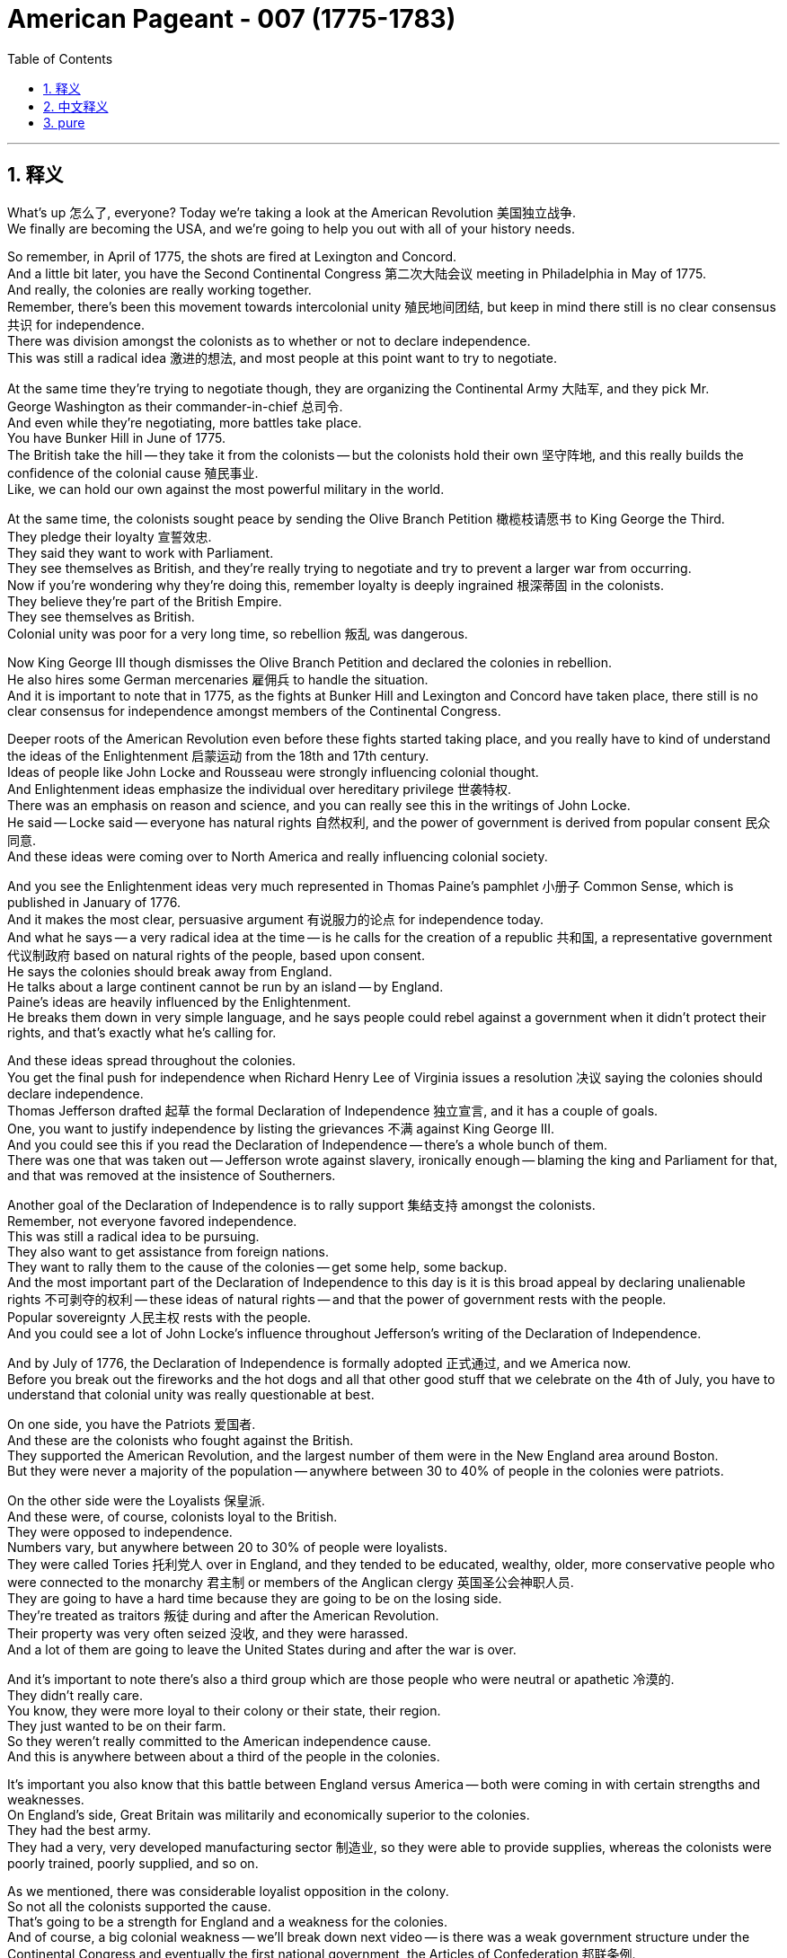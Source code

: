 
= American Pageant - 007 (1775-1783)
:toc: left
:toclevels: 3
:sectnums:
:stylesheet: ../../myAdocCss.css

'''

== 释义

What's up 怎么了, everyone? Today we're taking a look at the American Revolution 美国独立战争. + 
 We finally are becoming the USA, and we're going to help you out with all of your history needs. + 


So remember, in April of 1775, the shots are fired at Lexington and Concord. + 
 And a little bit later, you have the Second Continental Congress 第二次大陆会议 meeting in Philadelphia in May of 1775. + 
 And really, the colonies are really working together. + 
 Remember, there's been this movement towards intercolonial unity 殖民地间团结, but keep in mind there still is no clear consensus 共识 for independence. + 
 There was division amongst the colonists as to whether or not to declare independence. + 
 This was still a radical idea 激进的想法, and most people at this point want to try to negotiate. + 


At the same time they're trying to negotiate though, they are organizing the Continental Army 大陆军, and they pick Mr. + 
 George Washington as their commander-in-chief 总司令. + 
 And even while they're negotiating, more battles take place. + 
 You have Bunker Hill in June of 1775. + 
 The British take the hill -- they take it from the colonists -- but the colonists hold their own 坚守阵地, and this really builds the confidence of the colonial cause 殖民事业. + 
 Like, we can hold our own against the most powerful military in the world. + 


At the same time, the colonists sought peace by sending the Olive Branch Petition 橄榄枝请愿书 to King George the Third. + 
 They pledge their loyalty 宣誓效忠. + 
 They said they want to work with Parliament. + 
 They see themselves as British, and they're really trying to negotiate and try to prevent a larger war from occurring. + 
 Now if you're wondering why they're doing this, remember loyalty is deeply ingrained 根深蒂固 in the colonists. + 
 They believe they're part of the British Empire. + 
 They see themselves as British. + 
 Colonial unity was poor for a very long time, so rebellion 叛乱 was dangerous. + 


Now King George III though dismisses the Olive Branch Petition and declared the colonies in rebellion. + 
 He also hires some German mercenaries 雇佣兵 to handle the situation. + 
 And it is important to note that in 1775, as the fights at Bunker Hill and Lexington and Concord have taken place, there still is no clear consensus for independence amongst members of the Continental Congress. + 


Deeper roots of the American Revolution even before these fights started taking place, and you really have to kind of understand the ideas of the Enlightenment 启蒙运动 from the 18th and 17th century. + 
 Ideas of people like John Locke and Rousseau were strongly influencing colonial thought. + 
 And Enlightenment ideas emphasize the individual over hereditary privilege 世袭特权. + 
 There was an emphasis on reason and science, and you can really see this in the writings of John Locke. + 
 He said -- Locke said -- everyone has natural rights 自然权利, and the power of government is derived from popular consent 民众同意. + 
 And these ideas were coming over to North America and really influencing colonial society. + 


And you see the Enlightenment ideas very much represented in Thomas Paine's pamphlet 小册子 Common Sense, which is published in January of 1776. + 
 And it makes the most clear, persuasive argument 有说服力的论点 for independence today. + 
 And what he says -- a very radical idea at the time -- is he calls for the creation of a republic 共和国, a representative government 代议制政府 based on natural rights of the people, based upon consent. + 
 He says the colonies should break away from England. + 
 He talks about a large continent cannot be run by an island -- by England. + 
 Paine's ideas are heavily influenced by the Enlightenment. + 
 He breaks them down in very simple language, and he says people could rebel against a government when it didn't protect their rights, and that's exactly what he's calling for. + 


And these ideas spread throughout the colonies. + 
 You get the final push for independence when Richard Henry Lee of Virginia issues a resolution 决议 saying the colonies should declare independence. + 
 Thomas Jefferson drafted 起草 the formal Declaration of Independence 独立宣言, and it has a couple of goals. + 
 One, you want to justify independence by listing the grievances 不满 against King George III. + 
 And you could see this if you read the Declaration of Independence -- there's a whole bunch of them. + 
 There was one that was taken out -- Jefferson wrote against slavery, ironically enough -- blaming the king and Parliament for that, and that was removed at the insistence of Southerners. + 


Another goal of the Declaration of Independence is to rally support 集结支持 amongst the colonists. + 
 Remember, not everyone favored independence. + 
 This was still a radical idea to be pursuing. + 
 They also want to get assistance from foreign nations. + 
 They want to rally them to the cause of the colonies -- get some help, some backup. + 
 And the most important part of the Declaration of Independence to this day is it is this broad appeal by declaring unalienable rights 不可剥夺的权利 -- these ideas of natural rights -- and that the power of government rests with the people. + 
 Popular sovereignty 人民主权 rests with the people. + 
 And you could see a lot of John Locke's influence throughout Jefferson's writing of the Declaration of Independence. + 


And by July of 1776, the Declaration of Independence is formally adopted 正式通过, and we America now. + 
 Before you break out the fireworks and the hot dogs and all that other good stuff that we celebrate on the 4th of July, you have to understand that colonial unity was really questionable at best. + 


On one side, you have the Patriots 爱国者. + 
 And these are the colonists who fought against the British. + 
 They supported the American Revolution, and the largest number of them were in the New England area around Boston. + 
 But they were never a majority of the population -- anywhere between 30 to 40% of people in the colonies were patriots. + 


On the other side were the Loyalists 保皇派. + 
 And these were, of course, colonists loyal to the British. + 
 They were opposed to independence. + 
 Numbers vary, but anywhere between 20 to 30% of people were loyalists. + 
 They were called Tories 托利党人 over in England, and they tended to be educated, wealthy, older, more conservative people who were connected to the monarchy 君主制 or members of the Anglican clergy 英国圣公会神职人员. + 
 They are going to have a hard time because they are going to be on the losing side. + 
 They're treated as traitors 叛徒 during and after the American Revolution. + 
 Their property was very often seized 没收, and they were harassed. + 
 And a lot of them are going to leave the United States during and after the war is over. + 


And it's important to note there's also a third group which are those people who were neutral or apathetic 冷漠的. + 
 They didn't really care. + 
 You know, they were more loyal to their colony or their state, their region. + 
 They just wanted to be on their farm. + 
 So they weren't really committed to the American independence cause. + 
 And this is anywhere between about a third of the people in the colonies. + 


It's important you also know that this battle between England versus America -- both were coming in with certain strengths and weaknesses. + 
 On England's side, Great Britain was militarily and economically superior to the colonies. + 
 They had the best army. + 
 They had a very, very developed manufacturing sector 制造业, so they were able to provide supplies, whereas the colonists were poorly trained, poorly supplied, and so on. + 


As we mentioned, there was considerable loyalist opposition in the colony. + 
 So not all the colonists supported the cause. + 
 That's going to be a strength for England and a weakness for the colonies. + 
 And of course, a big colonial weakness -- we'll break down next video -- is there was a weak government structure under the Continental Congress and eventually the first national government, the Articles of Confederation 邦联条例. + 
 You know, the government couldn't really get the economy going. + 
 They printed paper money which was worthless. + 
 So colonies are going to have a rough time. + 


In spite of this rough time, the colonies are going to have certain strengths. + 
 They had, of course, greater familiarity with the land 更熟悉地形. + 
 They're fighting on their home turf 主场. + 
 They had home field advantage 主场优势. + 
 They're fighting a defensive war 防御战, meaning all they have to do is not lose, and they would win the war. + 
 And they're going to use tactics such as guerilla warfare 游击战 where they're going to kind of attack when appropriate and engage in battles that are favorable to them. + 


They're going to have resilient military and political leadership 坚韧的军事和政治领导. + 
 They're fighting for a cause that they believe in. + 
 And you're going to see great leaders like George Washington, especially as he rallies the troops 集结部队 at Valley Forge during a low moment in the war. + 
 And it's important to not underestimate the ideological commitment 意识形态承诺. + 
 They're fighting once again for a purpose, whereas England's fighting to keep colonies that don't want to be with them. + 
 It doesn't really have as much passion attached to it. + 


And another big strength for the colonies is the eventual support from European allies 欧洲盟友, especially France following the Battle of Saratoga. + 
 Make sure you know that, which leads us to our next point -- why did France help out the colonists?

One factor was France hoped to regain its power in North America and Europe. + 
 And if you recall, they suffered a bad defeat in the Seven Years' War -- the French and Indian War -- where they lost all their territory in North America. + 
 So they want some payback 报复 against England. + 


But there's other reasons for France to support the colonists. + 
 If England is removed from the 13 colonies, this would mean an end of British mercantile policies 重商主义政策 like the Navigation Acts 航海条例 that said the colonies could only trade certain goods to England. + 
 And therefore, France would be able to freely trade with the colony. + 
 So there was an economic motive. + 


And some elements of French society were caught up in the idealism 理想主义 and the Enlightenment ideas. + 
 They want to support this revolutionary movement. + 
 Ben Franklin goes over to France -- you could see him getting his bald head tickled there in that painting -- to help negotiate the treaty. + 
 And France was actually giving the colonists secret aid prior to 1778, but nothing formal -- no formal alliance 正式联盟 until following the Battle of Saratoga. + 
 Once the colonists win that battle in 1778, France and America sign a treaty, and this provides the colonists with money, weapons, naval support 海军支持 -- which is hugely important because now they can have a navy on their side -- and soldiers. + 
 And really key to the American victory is going to be French assistance. + 


There are a lot of battles of the American Revolution. + 
 You don't need to be experts on them, but a quick rundown 快速概述 of some of the key ones: Lexington and Concord -- opening shots; Bunker Hill -- they technically lose -- the colonists lose -- but it kind of is a morale boost 士气提升. + 
 Hey, perhaps we can actually hold our own. + 


It's important to understand from 1775 to 1777, things are bad for the Patriot cause. + 
 The British are occupying New York. + 
 They're occupying Philadelphia. + 
 Things aren't going too swell. + 
 You do get another victory where Washington famously crosses the Delaware River and captures the German mercenary troops at the Battle of Trenton, followed up a week later by the Battle of Princeton -- another morale boost. + 
 Hey, we're getting a win. + 
 That's always key. + 


Battle of Saratoga -- the British surrender to the Americans, and this brings in French assistance. + 
 France joins the war on the side of the Americans. + 
 You might want to know that following this period, later on England focused their war effort on the southern colonies. + 
 And the reason for that is there's a lot of loyalists in that region, and there's a high slave population. + 
 So therefore, they're hoping that would work to their advantage -- perhaps cause tension within the colonies and disrupt their ability to fight the war. + 


And make sure you know about the Battle of Yorktown, which is the final major battle in October of 1781, when General Cornwallis surrenders to the Americans and the French troops. + 
 The French military plays a key role at Yorktown. + 
 They blockaded the sea 海上封锁 -- you could see that on the map -- and George Washington gets the victory along with his French homies. + 


Which leads us to the Treaty of Paris of 1783. + 
 And the Treaty of Paris is negotiated by Benjamin Franklin, John Adams, and John Jay. + 
 They headed to Paris to negotiate an end to the war. + 
 They never finish that painting -- fun story right there. + 
 And the Treaty of Paris, when it is all said and done and signed, does a couple of things. + 


One, England recognized the United States' independence. + 
 We are free. + 
 The boundary of the US would extend to the Mississippi River. + 
 You could see our before and after. + 
 We would go all the way up to the lakes. + 
 So England's still going to control Canada, and Spain will control Florida and the territory west of the Mississippi River. + 


The Americans do agree to do some things. + 
 They must respect the rights of the loyalists -- so property rights 财产权 and things like that. + 
 Debt should be repaid to not only the loyalists but also to British creditors 债权人. + 
 And following the war, there will be some conflicts in these different areas. + 


A question you often times see on the AP exam is the impacts of the American Revolution. + 
 So important to know why it started and then what are the outcomes. + 
 And one of the big impacts is going to be greater political democracy 政治民主 in the new state and national governments. + 
 You know, many state constitutions abolished many old European laws and traditions. + 
 And one example of this can be seen the restrictions on allowing titles of nobility 贵族头衔 to be granted in many state constitutions. + 


There's different ideas of what republicanism 共和主义 would mean -- how much or how democratic would this new nation be? There was increases in democracy, but there were limits to it. + 
 Many states eliminated property requirements 财产要求 from voting. + 
 So for example, the big one is Pennsylvania. + 
 They had a unicameral legislature 一院制立法机构 where most white men could vote and there was no governor. + 
 But not all states did this. + 


In spite of this democratization 民主化, it's important to note the colonial elite remained in power. + 
 Other states restricted political involvement -- meaning you had to own property in order to be eligible to vote 有投票资格. + 
 Most states did not have full democracy. + 
 It was not extended to African-Americans, women, Native Americans unfortunately. + 
 And so one of the things you're going to see throughout American history is this movement towards greater democratic participation. + 


The American Revolution inspired revolutions in France, Haiti, and in Latin America. + 
 And you're going to see revolutions take place, and very often they're going to be inspired by the words found in the Declaration of Independence. + 


Social impacts of the American Revolution -- you're really going to see this in the realm of women. + 
 They play a significant role. + 
 They maintained farms and businesses while the men were away fighting the war. + 
 Many women served as nurses and cooks following the Continental Army around. + 
 And even before the war, we saw the importance of women in the economic boycotts 经济抵制 with the Daughters of Liberty with the spinning bees 纺织集会. + 
 There's even one Massachusetts woman who dressed in men's clothing and served in the Army for 17 months. + 


Now as a result of these contributions, women began to demand greater rights. + 
 One important figure is Abigail Adams -- wifey of John Adams. + 
 She reminded her husband to "remember the ladies," and she called for greater rights for women as a result of women's experiences in the movement for independence and the formation of a new republic. + 


There was this ideal of Republican Motherhood 共和母亲主义 which called on women to teach republican values within the family. + 
 So women played a very important role in the new republic of raising the children of the home to be good citizens in this new nation. + 
 In spite of some of these changes, it's important to note women were still treated as second-class citizens 二等公民. + 
 Women were not able to vote. + 
 Married women could not own property or sign contracts. + 
 And there were numerous restrictions on the rights of women. + 


During the war, Native Americans often times fought on the side of the British. + 
 And the big reason for this is the British limited colonial settlement. + 
 Remember the Proclamation Line of 1763 -- you could see on the map -- had restricted the movement of white settlers into Native American land. + 
 So many Native Americans sided with the British. + 
 So when the war was over, this was a huge defeat for Native Americans because now white settlers were unchecked into Native American land. + 


Siding with the British wasn't always the case. + 
 For example, the Iroquois Confederation 易洛魁联盟 was divided over the issue. + 
 They tried to stay neutral in the beginning of the war, and then some tribes fought for the colonists and many others fought for the British. + 
 But for Native Americans, it's important to keep in mind their land is now opened up to the United States all the way to the Mississippi River. + 


The American Revolution had a lot of impacts on the African-American community. + 
 African-Americans eventually were allowed to fight in the Continental Army. + 
 And there were many African-Americans who fought for the revolutionary cause. + 
 But there were also African-Americans who fought for the British. + 
 The British royal governor of Virginia, Lord Dunmore, promised freedom to any slave who fought for the British against the colonists. + 
 Unfortunately for those individuals, the British lose, so that freedom was not granted. + 


Following the American Revolution, there was gradual emancipation 逐步解放 in the northern and middle states. + 
 You know, for many, there was a growing awareness of inequalities in societies -- the hypocrisy of "all men are created equal" and the fact that slavery was not economically profitable in those regions. + 
 All of those things lead to states in the North and the middle granting emancipation. + 
 You could see this on the map -- the years emancipation takes place -- and really famously with the Pennsylvania gradual emancipation law of 1780. + 
 This law said no more slaves could come into the state, and children born to slave parents would be considered free. + 
 So you're going to get the gradual disappearance of slavery in the North. + 


And the South -- in spite of slavery slowly kind of dying out in the middle states and the northern states, later on slavery will expand in the South and in the adjacent western lands. + 
 And what's going to happen is you're going to get distinct regional identities 鲜明地区特征 develop between the North and the South -- one slave, one free. + 
 This will, of course, create distinct regional attitudes towards slavery. + 
 Each area -- the North and the South and the West -- will have distinct regional identities, and this will ultimately lead into problems later on. + 


And as we will see in our next video, slavery will be protected in the Constitution. + 
 So even though it will end in some places, it will very much be a part of the fabric of American life. + 


That's going to do it for today. + 
 Hopefully you learned a whole lot, and if you did, click like on the video, tell your friends about the channel, and if you have any questions, post them in the comment section. + 
 Until next time, have a beautiful day. + 
 Peace!


'''

== 中文释义

大家好！今天我们来了解一下美国独立战争。我们终于要成为美利坚合众国了，我们将帮助你们满足所有的历史学习需求。

记住，1775年4月，列克星敦和康科德响起了枪声。不久之后，第二次大陆会议于1775年5月在费城召开。实际上，各个殖民地都在真正地合作。记住，一直存在着一种走向殖民地间团结的运动，但要记住，对于独立仍然没有明确的共识。殖民者在是否宣布独立的问题上存在分歧。这在当时仍然是一个激进的想法，大多数人此时都想尝试谈判。

然而，在他们试图谈判的同时，他们也在组建大陆军，并挑选乔治·华盛顿先生为总司令。即使在他们谈判时，更多的战斗也发生了。1775年6月发生了邦克山战役。英国人占领了山头——他们从殖民者手中夺取了它——但殖民者坚持了下来，这极大地增强了殖民事业的信心。就像，我们可以对抗世界上最强大的军队。

与此同时，殖民者通过向乔治三世国王发送橄榄枝请愿书寻求和平。他们宣誓效忠。他们说他们想与议会合作。他们认为自己是英国人，并且他们真的在努力谈判，试图阻止更大规模的战争发生。如果你想知道他们为什么这样做，记住忠诚深深地扎根于殖民者心中。他们相信自己是大英帝国的一部分。他们认为自己是英国人。殖民地间的团结在很长一段时间内都很差，所以叛乱是危险的。

然而，乔治三世国王驳回了橄榄枝请愿书，并宣布殖民地处于叛乱状态。他还雇佣了一些德国雇佣兵来处理局势。重要的是要注意，在1775年，当邦克山、列克星敦和康科德的战斗发生时，大陆会议的成员之间仍然没有明确的独立共识。

甚至在这些战斗开始之前，美国独立战争就有着更深的根源，你真的需要理解18世纪和17世纪启蒙运动的思想。约翰·洛克和卢梭等人的思想强烈影响着殖民地的思想。启蒙思想强调个人而非世袭特权。它强调理性和科学，你可以在约翰·洛克的著作中清楚地看到这一点。洛克说——洛克说——每个人都拥有自然权利，政府的权力来源于人民的同意。这些思想传到了北美，并真正影响了殖民地社会。

你可以在托马斯·潘恩于1776年1月出版的小册子《常识》中看到启蒙思想的充分体现。它为今天的独立提出了最清晰、最有说服力的论证。他所说的是——在当时一个非常激进的想法——他呼吁建立一个共和国，一个基于人民自然权利、基于人民同意的代议制政府。他说殖民地应该脱离英国。他谈到一个庞大的大陆不能由一个岛屿——英国——来统治。潘恩的思想深受启蒙运动的影响。他用非常简单的语言来阐述这些思想，他说当政府不保护人民的权利时，人民可以反抗政府，这正是他所呼吁的。

这些思想在整个殖民地传播开来。当弗吉尼亚的理查德·亨利·李提出一项决议，说殖民地应该宣布独立时，你得到了争取独立的最后推动力。托马斯·杰斐逊起草了正式的《独立宣言》，它有两个目标。第一，它想通过列举对乔治三世国王的控诉来证明独立的合理性。如果你阅读《独立宣言》，你会看到这一点——有很多控诉。有一条被删掉了——具有讽刺意味的是，杰斐逊写了反对奴隶制的内容——指责国王和议会对此负责，但应南方人的坚持，这条被删掉了。

《独立宣言》的另一个目标是争取殖民者之间的支持。记住，并非所有人都赞成独立。追求独立仍然是一个激进的想法。他们还想获得外国的援助。他们想争取他们支持殖民地的事业——获得一些帮助，一些后援。而《独立宣言》至今最重要的部分是，它通过宣布不可剥夺的权利——这些自然权利的思想——以及政府的权力在于人民这一观点，进行了广泛的呼吁。人民拥有主权。你可以在杰斐逊撰写《独立宣言》的过程中看到约翰·洛克的许多影响。

到1776年7月，《独立宣言》正式通过，我们现在是美国了。在你燃放烟花、吃热狗以及庆祝7月4日的所有其他好东西之前，你必须明白，殖民地间的团结充其量也令人怀疑。

一方面，你们有爱国者。这些人是反抗英国人的殖民者。他们支持美国独立战争，其中人数最多的是波士顿周围的新英格兰地区。但他们从未占人口的大多数——殖民地人口中只有30%到40%是爱国者。

另一方面是效忠派。这些人当然是效忠英国的殖民者。他们反对独立。数字各不相同，但大约有20%到30%的人是效忠派。在英国，他们被称为托利党人，他们往往是受过教育、富有、年长、更保守的人，他们与王室有联系，或者是英国国教神职人员的成员。他们将面临艰难的时期，因为他们将站在失败的一方。在美国独立战争期间和之后，他们被视为叛徒。他们的财产经常被没收，他们受到骚扰。许多人将在战争期间和结束后离开美国。

重要的是要注意，还有第三个群体，即那些中立或冷漠的人。他们并不真正关心。你知道，他们更忠于他们的殖民地或州，他们的地区。他们只想待在他们的农场里。所以他们并没有真正致力于美国的独立事业。这大约占殖民地人口的三分之一。

你们还需要知道，英国与美国之间的这场战争——双方都有各自的优势和劣势。在英国方面，大不列颠在军事和经济上都优于殖民地。他们拥有最好的军队。他们拥有非常非常发达的制造业，所以他们能够提供补给，而殖民者训练不足，补给不足等等。

正如我们提到的，殖民地内部存在相当大的效忠派反对势力。所以并非所有殖民者都支持独立事业。这对英国来说是一个优势，对殖民地来说则是一个劣势。当然，殖民地的一个主要劣势——我们将在下一个视频中详细介绍——是在大陆会议以及最终的第一个国家政府，即邦联条例下，政府结构薄弱。你知道，政府无法真正推动经济发展。他们印制的纸币一文不值。所以殖民地将面临艰难的时期。

尽管面临着这段艰难的时期，殖民地仍然拥有某些优势。当然，他们更熟悉这片土地。他们是在自己的家园作战。他们拥有主场优势。他们打的是一场防御战，这意味着他们只需要不输，他们就能赢得战争。他们将使用游击战等策略，在适当的时候发动袭击，并参与对他们有利的战斗。

他们将拥有坚韧的军事和政治领导。他们为他们所信仰的事业而战。你们将看到像乔治·华盛顿这样的伟大领导人，尤其是在战争低谷时期，他在福吉谷集结军队时。而且，不要低估意识形态的承诺是很重要的。他们再次为目标而战，而英国则为保留不愿与他们在一起的殖民地而战。这并没有那么多的激情。

殖民地的另一个巨大优势是最终得到了欧洲盟友的支持，尤其是在萨拉托加战役之后得到了法国的支持。确保你们知道这一点，这引出了我们的下一个问题——为什么法国帮助殖民者？

一个因素是法国希望重获其在北美和欧洲的权力。如果你还记得，他们在七年战争——法国-印第安战争——中遭受了惨重的失败，失去了在北美的所有领土。所以他们想报复英国。

但法国支持殖民者还有其他原因。如果英国被逐出13个殖民地，这将意味着英国的重商主义政策，如《航海法案》（规定殖民地只能向英国出口某些商品）的终结。因此，法国将能够自由地与殖民地进行贸易。所以存在经济动机。

法国社会的一些人士也受到了理想主义和启蒙思想的影响。他们想支持这场革命运动。本杰明·富兰克林前往法国——你们可以在那幅画中看到他的光头被挠痒痒——以帮助谈判条约。法国实际上在1778年之前就秘密援助殖民者，但没有任何正式的——在萨拉托加战役之后才没有正式的联盟。一旦殖民者在1778年赢得那场战役，法国和美国就签署了一项条约，这为殖民者提供了金钱、武器、海军支持——这非常重要，因为现在他们可以拥有自己的海军——和士兵。法国的援助将是美国胜利的关键。

美国独立战争有很多战役。你们不需要成为专家，但快速回顾一下一些关键战役：列克星敦和康科德——第一枪；邦克山——他们技术上输了——殖民者输了——但这在某种程度上鼓舞了士气。嘿，也许我们真的能坚持住。

重要的是要理解，从1775年到1777年，对于爱国者事业来说，情况很糟糕。英国人占领了纽约。他们占领了费城。事情进展不顺利。你们确实取得了另一次胜利，华盛顿在那次著名的行动中横渡特拉华河，并在特伦顿战役中俘虏了德国雇佣军，一周后又取得了普林斯顿战役的胜利——又一次鼓舞了士气。嘿，我们赢了。这总是关键。

萨拉托加战役——英国人向美国人投降，这带来了法国的援助。法国加入了美国一方的战争。你们可能想知道，在此之后，英国后来将其战争努力集中在南方殖民地。原因是该地区有很多效忠派，而且奴隶人口众多。因此，他们希望这能对他们有利——也许会在殖民地内部造成紧张局势，并破坏他们进行战争的能力。

确保你们了解约克镇战役，这是1781年10月的最后一场主要战役，康沃利斯将军在那里向美国和法国军队投降。法国军队在约克镇发挥了关键作用。他们封锁了海上——你们可以在地图上看到——乔治·华盛顿和他的法国朋友们一起取得了胜利。

这导致了1783年的《巴黎条约》。《巴黎条约》由本杰明·富兰克林、约翰·亚当斯和约翰·杰伊谈判达成。他们前往巴黎谈判结束战争。他们从未完成那幅画——有趣的故事。而《巴黎条约》最终签署后，达成了一些事项。

首先，英国承认美国的独立。我们自由了。美国的边界将延伸到密西西比河。你们可以看到我们之前和之后的情况。我们将一直延伸到五大湖地区。所以英国仍然控制加拿大，西班牙将控制佛罗里达和密西西比河以西的地区。

美国人同意做一些事情。他们必须尊重效忠派的权利——比如财产权等等。不仅要偿还效忠派的债务，还要偿还英国债权人的债务。战争结束后，这些不同地区将出现一些冲突。

你们经常在AP考试中看到的一个问题是美国独立战争的影响。所以重要的是要知道它为什么开始，以及结果是什么。其中一个重大影响是新的州和国家政府中更大的政治民主。你们知道，许多州宪法废除了许多旧的欧洲法律和传统。这方面的一个例子可以在许多州宪法中限制授予贵族头衔的规定中看到。

对于共和主义的含义有不同的看法——这个新国家会有多少或多民主？民主有所增加，但也有局限性。许多州取消了投票的财产要求。例如，宾夕法尼亚州就是一个重要的例子。他们有一个一院制立法机构，大多数白人男性都可以投票，而且没有州长。但并非所有州都这样做。

尽管出现了这种民主化，但重要的是要注意，殖民地的精英仍然掌握着权力。其他州限制了政治参与——这意味着你必须拥有财产才有资格投票。大多数州没有完全的民主。不幸的是，民主没有扩展到非裔美国人、妇女和美洲原住民。因此，你们将在整个美国历史上看到这种争取更大民主参与的运动。

美国独立战争激发了法国、海地和拉丁美洲的革命。你们将看到革命发生，而且它们往往受到《独立宣言》中文字的启发。

美国独立战争的社会影响——你们将在妇女领域真正看到这一点。她们发挥了重要作用。当男人们外出打仗时，她们维持着农场和生意。许多妇女在大陆军周围担任护士和厨师。甚至在战争之前，我们就看到了妇女在经济抵制中的重要性，自由之女的纺织聚会就是证明。甚至有一位马萨诸塞州的妇女穿着男人的衣服在军队服役了17个月。

由于这些贡献，妇女开始要求更多的权利。一位重要人物是阿比盖尔·亚当斯——约翰·亚当斯的妻子。她提醒她的丈夫“记住女士们”，并由于妇女在争取独立和建立新共和国的运动中的经历，她呼吁给予妇女更多的权利。

有一种“共和母亲”的理想，呼吁妇女在家庭内部教授共和主义价值观。因此，妇女在新共和国中发挥了非常重要的作用，她们抚养家中的孩子成为这个新国家的优秀公民。尽管发生了一些变化，但重要的是要注意，妇女仍然被视为二等公民。妇女没有投票权。已婚妇女不能拥有财产或签署合同。对妇女的权利有许多限制。

战争期间，美洲原住民常常站在英国一边作战。主要原因是英国限制了殖民地的扩张。记住1763年的公告线——你们可以在地图上看到——它限制了白人定居者进入美洲原住民的土地。所以许多美洲原住民站在英国一边。因此，当战争结束后，这对美洲原住民来说是一场巨大的失败，因为现在白人定居者可以不受限制地进入美洲原住民的土地。

站在英国一边并非总是如此。例如，易洛魁联盟在这个问题上存在分歧。战争初期他们试图保持中立，然后一些部落为殖民者而战，许多其他部落为英国人而战。但对于美洲原住民来说，重要的是要记住他们的土地现在向美国开放，一直延伸到密西西比河。

美国独立战争对非裔美国人社区产生了许多影响。非裔美国人最终被允许在大陆军中作战。许多非裔美国人为革命事业而战。但也有一些非裔美国人为英国人而战。弗吉尼亚的英国皇家总督邓莫尔勋爵承诺，任何为英国人对抗殖民者作战的奴隶都将获得自由。不幸的是，对于那些人来说，英国输了，所以自由没有被授予。

美国独立战争后，北部和中部各州逐渐解放了奴隶。你们知道，对许多人来说，社会不平等的意识日益增强——“人人生而平等”的虚伪以及奴隶制在这些地区经济上不盈利的事实。所有这些都导致北部和中部各州给予解放。你们可以在地图上看到解放发生的年份——最著名的是1780年宾夕法尼亚州逐步解放法。该法律规定不再允许奴隶进入该州，奴隶父母所生的孩子将被视为自由人。所以你们将看到北方奴隶制的逐渐消失。

而南方——尽管奴隶制在中部和北部各州逐渐消亡，但后来奴隶制将在南方和邻近的西部地区扩张。将会发生的是，南北方之间将形成独特的地域认同——一个蓄奴，一个自由。这当然会对奴隶制产生截然不同的地域态度。每个地区——北方、南方和西部——都将拥有独特的地域认同，这最终将在以后导致问题。

正如我们将在下一个视频中看到的，奴隶制将在宪法中得到保护。所以即使它在一些地方会结束，它仍然将是美国生活结构中非常重要的一部分。

今天就到这里了。希望你们学到了很多东西，如果学到了，请点击视频的“赞”，告诉你的朋友们关于这个频道，如果你有任何问题，请在评论区提出来。下次再见，祝你们度过美好的一天。再见！

'''

== pure


What's up, everyone? Today we're taking a look at the American Revolution. We finally are becoming the USA, and we're going to help you out with all of your history needs.

So remember, in April of 1775, the shots are fired at Lexington and Concord. And a little bit later, you have the Second Continental Congress meeting in Philadelphia in May of 1775. And really, the colonies are really working together. Remember, there's been this movement towards intercolonial unity, but keep in mind there still is no clear consensus for independence. There was division amongst the colonists as to whether or not to declare independence. This was still a radical idea, and most people at this point want to try to negotiate.

At the same time they're trying to negotiate though, they are organizing the Continental Army, and they pick Mr. George Washington as their commander-in-chief. And even while they're negotiating, more battles take place. You have Bunker Hill in June of 1775. The British take the hill -- they take it from the colonists -- but the colonists hold their own, and this really builds the confidence of the colonial cause. Like, we can hold our own against the most powerful military in the world.

At the same time, the colonists sought peace by sending the Olive Branch Petition to King George the Third. They pledge their loyalty. They said they want to work with Parliament. They see themselves as British, and they're really trying to negotiate and try to prevent a larger war from occurring. Now if you're wondering why they're doing this, remember loyalty is deeply ingrained in the colonists. They believe they're part of the British Empire. They see themselves as British. Colonial unity was poor for a very long time, so rebellion was dangerous.

Now King George III though dismisses the Olive Branch Petition and declared the colonies in rebellion. He also hires some German mercenaries to handle the situation. And it is important to note that in 1775, as the fights at Bunker Hill and Lexington and Concord have taken place, there still is no clear consensus for independence amongst members of the Continental Congress.

Deeper roots of the American Revolution even before these fights started taking place, and you really have to kind of understand the ideas of the Enlightenment from the 18th and 17th century. Ideas of people like John Locke and Rousseau were strongly influencing colonial thought. And Enlightenment ideas emphasize the individual over hereditary privilege. There was an emphasis on reason and science, and you can really see this in the writings of John Locke. He said -- Locke said -- everyone has natural rights, and the power of government is derived from popular consent. And these ideas were coming over to North America and really influencing colonial society.

And you see the Enlightenment ideas very much represented in Thomas Paine's pamphlet Common Sense, which is published in January of 1776. And it makes the most clear, persuasive argument for independence today. And what he says -- a very radical idea at the time -- is he calls for the creation of a republic, a representative government based on natural rights of the people, based upon consent. He says the colonies should break away from England. He talks about a large continent cannot be run by an island -- by England. Paine's ideas are heavily influenced by the Enlightenment. He breaks them down in very simple language, and he says people could rebel against a government when it didn't protect their rights, and that's exactly what he's calling for.

And these ideas spread throughout the colonies. You get the final push for independence when Richard Henry Lee of Virginia issues a resolution saying the colonies should declare independence. Thomas Jefferson drafted the formal Declaration of Independence, and it has a couple of goals. One, you want to justify independence by listing the grievances against King George III. And you could see this if you read the Declaration of Independence -- there's a whole bunch of them. There was one that was taken out -- Jefferson wrote against slavery, ironically enough -- blaming the king and Parliament for that, and that was removed at the insistence of Southerners.

Another goal of the Declaration of Independence is to rally support amongst the colonists. Remember, not everyone favored independence. This was still a radical idea to be pursuing. They also want to get assistance from foreign nations. They want to rally them to the cause of the colonies -- get some help, some backup. And the most important part of the Declaration of Independence to this day is it is this broad appeal by declaring unalienable rights -- these ideas of natural rights -- and that the power of government rests with the people. Popular sovereignty rests with the people. And you could see a lot of John Locke's influence throughout Jefferson's writing of the Declaration of Independence.

And by July of 1776, the Declaration of Independence is formally adopted, and we America now. Before you break out the fireworks and the hot dogs and all that other good stuff that we celebrate on the 4th of July, you have to understand that colonial unity was really questionable at best.

On one side, you have the Patriots. And these are the colonists who fought against the British. They supported the American Revolution, and the largest number of them were in the New England area around Boston. But they were never a majority of the population -- anywhere between 30 to 40% of people in the colonies were patriots.

On the other side were the Loyalists. And these were, of course, colonists loyal to the British. They were opposed to independence. Numbers vary, but anywhere between 20 to 30% of people were loyalists. They were called Tories over in England, and they tended to be educated, wealthy, older, more conservative people who were connected to the monarchy or members of the Anglican clergy. They are going to have a hard time because they are going to be on the losing side. They're treated as traitors during and after the American Revolution. Their property was very often seized, and they were harassed. And a lot of them are going to leave the United States during and after the war is over.

And it's important to note there's also a third group which are those people who were neutral or apathetic. They didn't really care. You know, they were more loyal to their colony or their state, their region. They just wanted to be on their farm. So they weren't really committed to the American independence cause. And this is anywhere between about a third of the people in the colonies.

It's important you also know that this battle between England versus America -- both were coming in with certain strengths and weaknesses. On England's side, Great Britain was militarily and economically superior to the colonies. They had the best army. They had a very, very developed manufacturing sector, so they were able to provide supplies, whereas the colonists were poorly trained, poorly supplied, and so on.

As we mentioned, there was considerable loyalist opposition in the colony. So not all the colonists supported the cause. That's going to be a strength for England and a weakness for the colonies. And of course, a big colonial weakness -- we'll break down next video -- is there was a weak government structure under the Continental Congress and eventually the first national government, the Articles of Confederation. You know, the government couldn't really get the economy going. They printed paper money which was worthless. So colonies are going to have a rough time.

In spite of this rough time, the colonies are going to have certain strengths. They had, of course, greater familiarity with the land. They're fighting on their home turf. They had home field advantage. They're fighting a defensive war, meaning all they have to do is not lose, and they would win the war. And they're going to use tactics such as guerilla warfare where they're going to kind of attack when appropriate and engage in battles that are favorable to them.

They're going to have resilient military and political leadership. They're fighting for a cause that they believe in. And you're going to see great leaders like George Washington, especially as he rallies the troops at Valley Forge during a low moment in the war. And it's important to not underestimate the ideological commitment. They're fighting once again for a purpose, whereas England's fighting to keep colonies that don't want to be with them. It doesn't really have as much passion attached to it.

And another big strength for the colonies is the eventual support from European allies, especially France following the Battle of Saratoga. Make sure you know that, which leads us to our next point -- why did France help out the colonists?

One factor was France hoped to regain its power in North America and Europe. And if you recall, they suffered a bad defeat in the Seven Years' War -- the French and Indian War -- where they lost all their territory in North America. So they want some payback against England.

But there's other reasons for France to support the colonists. If England is removed from the 13 colonies, this would mean an end of British mercantile policies like the Navigation Acts that said the colonies could only trade certain goods to England. And therefore, France would be able to freely trade with the colony. So there was an economic motive.

And some elements of French society were caught up in the idealism and the Enlightenment ideas. They want to support this revolutionary movement. Ben Franklin goes over to France -- you could see him getting his bald head tickled there in that painting -- to help negotiate the treaty. And France was actually giving the colonists secret aid prior to 1778, but nothing formal -- no formal alliance until following the Battle of Saratoga. Once the colonists win that battle in 1778, France and America sign a treaty, and this provides the colonists with money, weapons, naval support -- which is hugely important because now they can have a navy on their side -- and soldiers. And really key to the American victory is going to be French assistance.

There are a lot of battles of the American Revolution. You don't need to be experts on them, but a quick rundown of some of the key ones: Lexington and Concord -- opening shots; Bunker Hill -- they technically lose -- the colonists lose -- but it kind of is a morale boost. Hey, perhaps we can actually hold our own.

It's important to understand from 1775 to 1777, things are bad for the Patriot cause. The British are occupying New York. They're occupying Philadelphia. Things aren't going too swell. You do get another victory where Washington famously crosses the Delaware River and captures the German mercenary troops at the Battle of Trenton, followed up a week later by the Battle of Princeton -- another morale boost. Hey, we're getting a win. That's always key.

Battle of Saratoga -- the British surrender to the Americans, and this brings in French assistance. France joins the war on the side of the Americans. You might want to know that following this period, later on England focused their war effort on the southern colonies. And the reason for that is there's a lot of loyalists in that region, and there's a high slave population. So therefore, they're hoping that would work to their advantage -- perhaps cause tension within the colonies and disrupt their ability to fight the war.

And make sure you know about the Battle of Yorktown, which is the final major battle in October of 1781, when General Cornwallis surrenders to the Americans and the French troops. The French military plays a key role at Yorktown. They blockaded the sea -- you could see that on the map -- and George Washington gets the victory along with his French homies.

Which leads us to the Treaty of Paris of 1783. And the Treaty of Paris is negotiated by Benjamin Franklin, John Adams, and John Jay. They headed to Paris to negotiate an end to the war. They never finish that painting -- fun story right there. And the Treaty of Paris, when it is all said and done and signed, does a couple of things.

One, England recognized the United States' independence. We are free. The boundary of the US would extend to the Mississippi River. You could see our before and after. We would go all the way up to the lakes. So England's still going to control Canada, and Spain will control Florida and the territory west of the Mississippi River.

The Americans do agree to do some things. They must respect the rights of the loyalists -- so property rights and things like that. Debt should be repaid to not only the loyalists but also to British creditors. And following the war, there will be some conflicts in these different areas.

A question you often times see on the AP exam is the impacts of the American Revolution. So important to know why it started and then what are the outcomes. And one of the big impacts is going to be greater political democracy in the new state and national governments. You know, many state constitutions abolished many old European laws and traditions. And one example of this can be seen the restrictions on allowing titles of nobility to be granted in many state constitutions.

There's different ideas of what republicanism would mean -- how much or how democratic would this new nation be? There was increases in democracy, but there were limits to it. Many states eliminated property requirements from voting. So for example, the big one is Pennsylvania. They had a unicameral legislature where most white men could vote and there was no governor. But not all states did this.

In spite of this democratization, it's important to note the colonial elite remained in power. Other states restricted political involvement -- meaning you had to own property in order to be eligible to vote. Most states did not have full democracy. It was not extended to African-Americans, women, Native Americans unfortunately. And so one of the things you're going to see throughout American history is this movement towards greater democratic participation.

The American Revolution inspired revolutions in France, Haiti, and in Latin America. And you're going to see revolutions take place, and very often they're going to be inspired by the words found in the Declaration of Independence.

Social impacts of the American Revolution -- you're really going to see this in the realm of women. They play a significant role. They maintained farms and businesses while the men were away fighting the war. Many women served as nurses and cooks following the Continental Army around. And even before the war, we saw the importance of women in the economic boycotts with the Daughters of Liberty with the spinning bees. There's even one Massachusetts woman who dressed in men's clothing and served in the Army for 17 months.

Now as a result of these contributions, women began to demand greater rights. One important figure is Abigail Adams -- wifey of John Adams. She reminded her husband to "remember the ladies," and she called for greater rights for women as a result of women's experiences in the movement for independence and the formation of a new republic.

There was this ideal of Republican Motherhood which called on women to teach republican values within the family. So women played a very important role in the new republic of raising the children of the home to be good citizens in this new nation. In spite of some of these changes, it's important to note women were still treated as second-class citizens. Women were not able to vote. Married women could not own property or sign contracts. And there were numerous restrictions on the rights of women.

During the war, Native Americans often times fought on the side of the British. And the big reason for this is the British limited colonial settlement. Remember the Proclamation Line of 1763 -- you could see on the map -- had restricted the movement of white settlers into Native American land. So many Native Americans sided with the British. So when the war was over, this was a huge defeat for Native Americans because now white settlers were unchecked into Native American land.

Siding with the British wasn't always the case. For example, the Iroquois Confederation was divided over the issue. They tried to stay neutral in the beginning of the war, and then some tribes fought for the colonists and many others fought for the British. But for Native Americans, it's important to keep in mind their land is now opened up to the United States all the way to the Mississippi River.

The American Revolution had a lot of impacts on the African-American community. African-Americans eventually were allowed to fight in the Continental Army. And there were many African-Americans who fought for the revolutionary cause. But there were also African-Americans who fought for the British. The British royal governor of Virginia, Lord Dunmore, promised freedom to any slave who fought for the British against the colonists. Unfortunately for those individuals, the British lose, so that freedom was not granted.

Following the American Revolution, there was gradual emancipation in the northern and middle states. You know, for many, there was a growing awareness of inequalities in societies -- the hypocrisy of "all men are created equal" and the fact that slavery was not economically profitable in those regions. All of those things lead to states in the North and the middle granting emancipation. You could see this on the map -- the years emancipation takes place -- and really famously with the Pennsylvania gradual emancipation law of 1780. This law said no more slaves could come into the state, and children born to slave parents would be considered free. So you're going to get the gradual disappearance of slavery in the North.

And the South -- in spite of slavery slowly kind of dying out in the middle states and the northern states, later on slavery will expand in the South and in the adjacent western lands. And what's going to happen is you're going to get distinct regional identities develop between the North and the South -- one slave, one free. This will, of course, create distinct regional attitudes towards slavery. Each area -- the North and the South and the West -- will have distinct regional identities, and this will ultimately lead into problems later on.

And as we will see in our next video, slavery will be protected in the Constitution. So even though it will end in some places, it will very much be a part of the fabric of American life.

That's going to do it for today. Hopefully you learned a whole lot, and if you did, click like on the video, tell your friends about the channel, and if you have any questions, post them in the comment section. Until next time, have a beautiful day. Peace!

'''